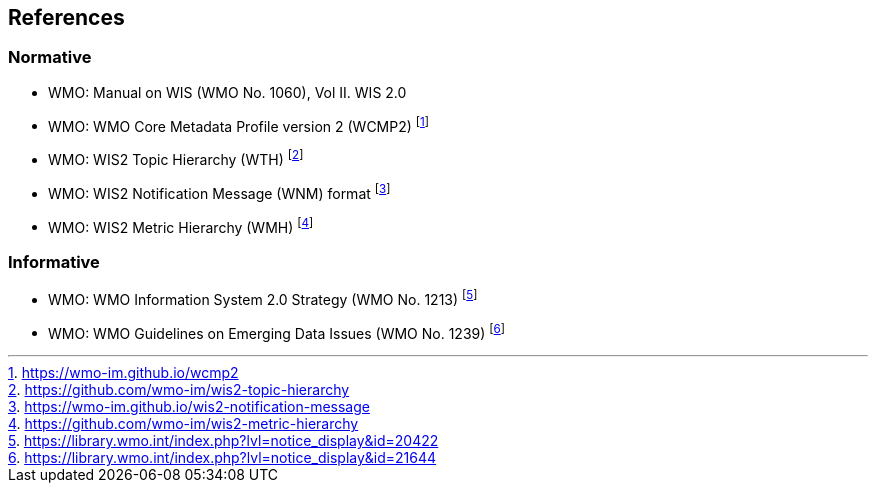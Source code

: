 == References

=== Normative

* [[wmo-1060]] WMO: Manual on WIS (WMO No. 1060), Vol II. WIS 2.0
* [[wmo-wcmp2]] WMO: WMO Core Metadata Profile version 2 (WCMP2) footnote:[https://wmo-im.github.io/wcmp2]
* [[wmo-wth]] WMO: WIS2 Topic Hierarchy (WTH) footnote:[https://github.com/wmo-im/wis2-topic-hierarchy]
* [[wmo-wnm]] WMO: WIS2 Notification Message (WNM) format footnote:[https://wmo-im.github.io/wis2-notification-message]
* [[wmo-wmh]] WMO: WIS2 Metric Hierarchy (WMH) footnote:[https://github.com/wmo-im/wis2-metric-hierarchy]

=== Informative

* [[wmo-1213]] WMO: WMO Information System 2.0 Strategy (WMO No. 1213) footnote:[https://library.wmo.int/index.php?lvl=notice_display&id=20422]
* [[wmo-1239]] WMO: WMO Guidelines on Emerging Data Issues (WMO No. 1239) footnote:[https://library.wmo.int/index.php?lvl=notice_display&id=21644]
